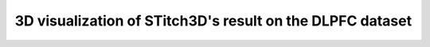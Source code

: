 3D visualization of STitch3D's result on the DLPFC dataset
=========================================================

.. raw:: html
   :file: DLPFC.html